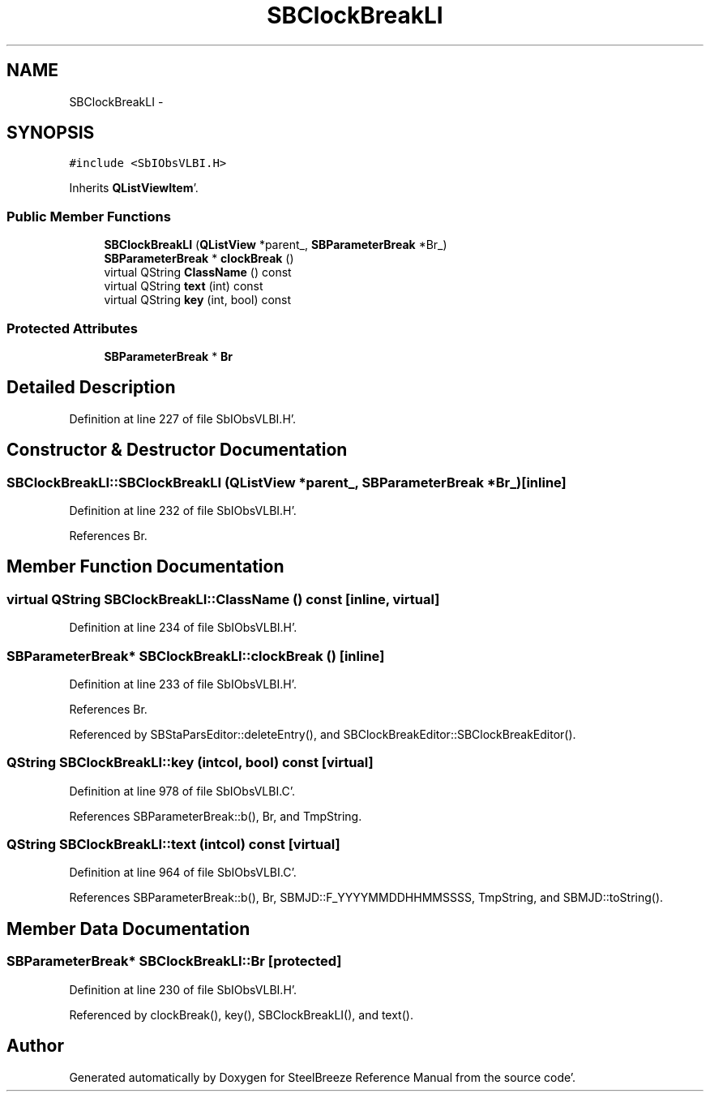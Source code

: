 .TH "SBClockBreakLI" 3 "Mon May 14 2012" "Version 2.0.2" "SteelBreeze Reference Manual" \" -*- nroff -*-
.ad l
.nh
.SH NAME
SBClockBreakLI \- 
.SH SYNOPSIS
.br
.PP
.PP
\fC#include <SbIObsVLBI\&.H>\fP
.PP
Inherits \fBQListViewItem\fP'\&.
.SS "Public Member Functions"

.in +1c
.ti -1c
.RI "\fBSBClockBreakLI\fP (\fBQListView\fP *parent_, \fBSBParameterBreak\fP *Br_)"
.br
.ti -1c
.RI "\fBSBParameterBreak\fP * \fBclockBreak\fP ()"
.br
.ti -1c
.RI "virtual QString \fBClassName\fP () const "
.br
.ti -1c
.RI "virtual QString \fBtext\fP (int) const "
.br
.ti -1c
.RI "virtual QString \fBkey\fP (int, bool) const "
.br
.in -1c
.SS "Protected Attributes"

.in +1c
.ti -1c
.RI "\fBSBParameterBreak\fP * \fBBr\fP"
.br
.in -1c
.SH "Detailed Description"
.PP 
Definition at line 227 of file SbIObsVLBI\&.H'\&.
.SH "Constructor & Destructor Documentation"
.PP 
.SS "SBClockBreakLI::SBClockBreakLI (\fBQListView\fP *parent_, \fBSBParameterBreak\fP *Br_)\fC [inline]\fP"
.PP
Definition at line 232 of file SbIObsVLBI\&.H'\&.
.PP
References Br\&.
.SH "Member Function Documentation"
.PP 
.SS "virtual QString SBClockBreakLI::ClassName () const\fC [inline, virtual]\fP"
.PP
Definition at line 234 of file SbIObsVLBI\&.H'\&.
.SS "\fBSBParameterBreak\fP* SBClockBreakLI::clockBreak ()\fC [inline]\fP"
.PP
Definition at line 233 of file SbIObsVLBI\&.H'\&.
.PP
References Br\&.
.PP
Referenced by SBStaParsEditor::deleteEntry(), and SBClockBreakEditor::SBClockBreakEditor()\&.
.SS "QString SBClockBreakLI::key (intcol, bool) const\fC [virtual]\fP"
.PP
Definition at line 978 of file SbIObsVLBI\&.C'\&.
.PP
References SBParameterBreak::b(), Br, and TmpString\&.
.SS "QString SBClockBreakLI::text (intcol) const\fC [virtual]\fP"
.PP
Definition at line 964 of file SbIObsVLBI\&.C'\&.
.PP
References SBParameterBreak::b(), Br, SBMJD::F_YYYYMMDDHHMMSSSS, TmpString, and SBMJD::toString()\&.
.SH "Member Data Documentation"
.PP 
.SS "\fBSBParameterBreak\fP* \fBSBClockBreakLI::Br\fP\fC [protected]\fP"
.PP
Definition at line 230 of file SbIObsVLBI\&.H'\&.
.PP
Referenced by clockBreak(), key(), SBClockBreakLI(), and text()\&.

.SH "Author"
.PP 
Generated automatically by Doxygen for SteelBreeze Reference Manual from the source code'\&.
